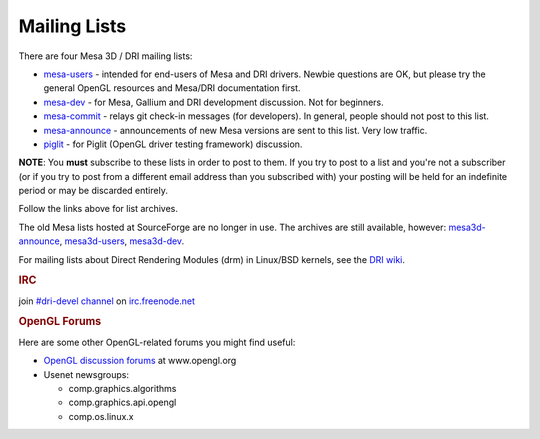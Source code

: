 Mailing Lists
=============

There are four Mesa 3D / DRI mailing lists:

-  `mesa-users <http://lists.freedesktop.org/mailman/listinfo/mesa-users>`__
   - intended for end-users of Mesa and DRI drivers. Newbie questions
   are OK, but please try the general OpenGL resources and Mesa/DRI
   documentation first.

-  `mesa-dev <http://lists.freedesktop.org/mailman/listinfo/mesa-dev>`__
   - for Mesa, Gallium and DRI development discussion. Not for
   beginners.

-  `mesa-commit <http://lists.freedesktop.org/mailman/listinfo/mesa-commit>`__
   - relays git check-in messages (for developers). In general, people
   should not post to this list.

-  `mesa-announce <http://lists.freedesktop.org/mailman/listinfo/mesa-announce>`__
   - announcements of new Mesa versions are sent to this list. Very low
   traffic.

-  `piglit <http://lists.freedesktop.org/mailman/listinfo/piglit>`__ -
   for Piglit (OpenGL driver testing framework) discussion.

**NOTE**: You **must** subscribe to these lists in order to post to
them. If you try to post to a list and you're not a subscriber (or if
you try to post from a different email address than you subscribed with)
your posting will be held for an indefinite period or may be discarded
entirely.

Follow the links above for list archives.

The old Mesa lists hosted at SourceForge are no longer in use. The
archives are still available, however:
`mesa3d-announce <http://sourceforge.net/mailarchive/forum.php?forum_name=mesa3d-announce>`__,
`mesa3d-users <http://sourceforge.net/mailarchive/forum.php?forum_name=mesa3d-users>`__,
`mesa3d-dev <http://sourceforge.net/mailarchive/forum.php?forum_name=mesa3d-dev>`__.

For mailing lists about Direct Rendering Modules (drm) in Linux/BSD
kernels, see the `DRI
wiki <http://dri.freedesktop.org/wiki/MailingLists>`__.

.. rubric:: IRC
   :name: irc

join `#dri-devel channel <irc://chat.freenode.net#dri-devel>`__ on
`irc.freenode.net <http://webchat.freenode.net/>`__

.. rubric:: OpenGL Forums
   :name: opengl-forums

Here are some other OpenGL-related forums you might find useful:

-  `OpenGL discussion
   forums <http://www.opengl.org/cgi-bin/ubb/ultimatebb.cgi>`__ at
   www.opengl.org
-  Usenet newsgroups:

   -  comp.graphics.algorithms
   -  comp.graphics.api.opengl
   -  comp.os.linux.x

.. raw:: html

   </div>